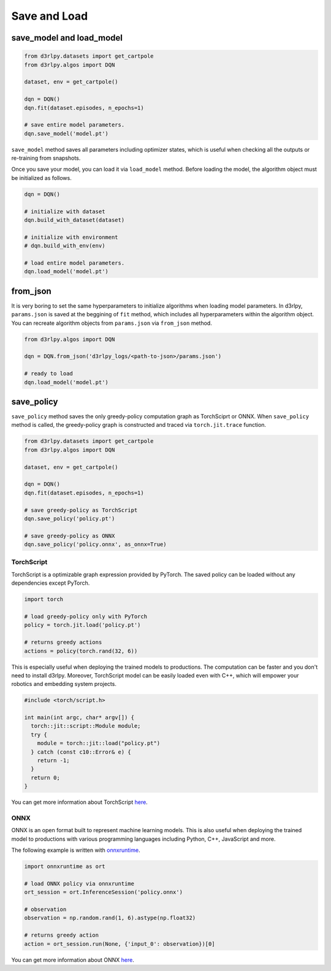 Save and Load
=============

save_model and load_model
-------------------------

.. code-block:: python

    from d3rlpy.datasets import get_cartpole
    from d3rlpy.algos import DQN

    dataset, env = get_cartpole()

    dqn = DQN()
    dqn.fit(dataset.episodes, n_epochs=1)

    # save entire model parameters.
    dqn.save_model('model.pt')

``save_model`` method saves all parameters including optimizer states, which is
useful when checking all the outputs or re-training from snapshots.

Once you save your model, you can load it via ``load_model`` method. Before
loading the model, the algorithm object must be initialized as follows.

.. code-block:: python

    dqn = DQN()

    # initialize with dataset
    dqn.build_with_dataset(dataset)

    # initialize with environment
    # dqn.build_with_env(env)

    # load entire model parameters.
    dqn.load_model('model.pt')


from_json
---------

It is very boring to set the same hyperparameters to initialize algorithms when
loading model parameters.
In d3rlpy, ``params.json`` is saved at the beggining of ``fit`` method, which
includes all hyperparameters within the algorithm object.
You can recreate algorithm objects from ``params.json`` via ``from_json`` method.

.. code-block:: python

    from d3rlpy.algos import DQN

    dqn = DQN.from_json('d3rlpy_logs/<path-to-json>/params.json')

    # ready to load
    dqn.load_model('model.pt')


save_policy
-----------

``save_policy`` method saves the only greedy-policy computation graph as
TorchSciprt or ONNX.
When ``save_policy`` method is called, the greedy-policy graph is constructed
and traced via ``torch.jit.trace`` function.

.. code-block:: python

    from d3rlpy.datasets import get_cartpole
    from d3rlpy.algos import DQN

    dataset, env = get_cartpole()

    dqn = DQN()
    dqn.fit(dataset.episodes, n_epochs=1)

    # save greedy-policy as TorchScript
    dqn.save_policy('policy.pt')

    # save greedy-policy as ONNX
    dqn.save_policy('policy.onnx', as_onnx=True)

TorchScript
~~~~~~~~~~~

TorchScript is a optimizable graph expression provided by PyTorch.
The saved policy can be loaded without any dependencies except PyTorch.

.. code-block:: python

    import torch

    # load greedy-policy only with PyTorch
    policy = torch.jit.load('policy.pt')

    # returns greedy actions
    actions = policy(torch.rand(32, 6))

This is especially useful when deploying the trained models to productions.
The computation can be faster and you don't need to install d3rlpy.
Moreover, TorchScript model can be easily loaded even with C++, which will
empower your robotics and embedding system projects.

.. code-block:: c++

    #include <torch/script.h>

    int main(int argc, char* argv[]) {
      torch::jit::script::Module module;
      try {
        module = torch::jit::load("policy.pt")
      } catch (const c10::Error& e) {
        return -1;
      }
      return 0;
    }

You can get more information about TorchScript
`here <https://pytorch.org/docs/stable/jit.html>`_.

ONNX
~~~~

ONNX is an open format built to represent machine learning models.
This is also useful when deploying the trained model to productions with
various programming languages including Python, C++, JavaScript and more.

The following example is written with
`onnxruntime <https://github.com/microsoft/onnxruntime>`_.

.. code-block:: python

  import onnxruntime as ort

  # load ONNX policy via onnxruntime
  ort_session = ort.InferenceSession('policy.onnx')

  # observation
  observation = np.random.rand(1, 6).astype(np.float32)

  # returns greedy action
  action = ort_session.run(None, {'input_0': observation})[0]

You can get more information about ONNX `here <https://onnx.ai/>`_.
